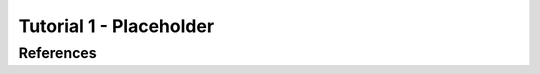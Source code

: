 .. _tutorial_1:

Tutorial 1 - Placeholder
================================================



References
----------
